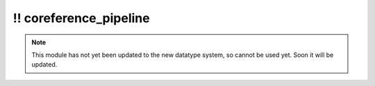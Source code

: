 \!\! coreference\_pipeline
~~~~~~~~~~~~~~~~~~~~~~~~~~

.. py:module:: pimlico.modules.opennlp.coreference_pipeline

.. note::

   This module has not yet been updated to the new datatype system, so cannot be used yet. Soon it will be updated.

